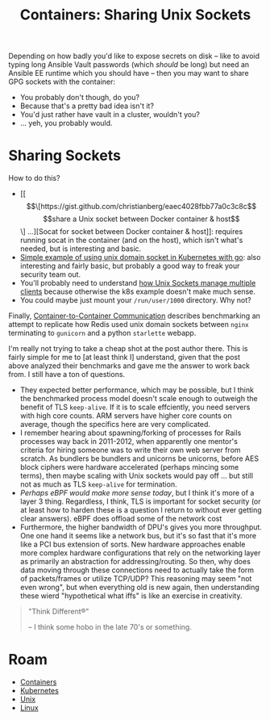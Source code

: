 :PROPERTIES:
:ID:       66d23065-7df5-425c-9e52-0fc04d01988b
:END:
#+TITLE: Containers: Sharing Unix Sockets
#+CATEGORY: slips
#+TAGS:

Depending on how badly you'd like to expose secrets on disk -- like to avoid
typing long Ansible Vault passwords (which /should/ be long) but need an Ansible
EE runtime which you should have -- then you may want to share GPG sockets with
the container:

+ You probably don't though, do you?
+ Because that's a pretty bad idea isn't it?
+ You'd just rather have vault in a cluster, wouldn't you?
+ ... yeh, you probably would.

* Sharing Sockets

How to do this?

+ [[ \[\[https://gist.github.com/christianberg/eaec4028fbb77a0c3c8c\]\[share a Unix socket between Docker container & host\]\] ...][Socat for socket between Docker container & host]]: requires running socat in
  the container (and on the host), which isn't what's needed, but is interesting
  and basic.
+ [[https://dev.to/douglasmakey/a-simple-example-of-using-unix-domain-socket-in-kubernetes-1fga][Simple example of using unix domain socket in Kubernetes with go]]: also
  interesting and fairly basic, but probably a good way to freak your security
  team out.
+ You'll probably need to understand [[https://stackoverflow.com/questions/75288384/share-hosts-gpg-forward-gpg-agent-with-a-docker-container-access-host-gpg-fr][how Unix Sockets manage multiple clients]]
  because otherwise the k8s example doesn't make much sense.
+ You could maybe just mount your =/run/user/1000= directory. Why not?

Finally, [[https://www.miketheman.net/2021/12/28/container-to-container-communication/][Container-to-Container Communication]] describes benchmarking an attempt
to replicate how Redis used unix domain sockets between =nginx= terminating to
=gunicorn= and a python =starlette= webapp.

I'm really not trying to take a cheap shot at the post author there. This is
fairly simple for me to [at least think I] understand, given that the post above
analyzed their benchmarks and gave me the answer to work back from. I still have
a ton of questions.

+ They expected better performance, which may be possible, but I think the
  benchmarked process model doesn't scale enough to outweigh the benefit of TLS
  =keep-alive=. If it is to scale effciently, you need servers with high core
  counts. ARM servers have higher core counts on average, though the specifics
  here are very complicated.
+ I remember hearing about spawning/forking of processes for Rails processes way
  back in 2011-2012, when apparently one mentor's criteria for hiring someone
  was to write their own web server from scratch. As bundlers be bundlers and
  unicorns be unicorns, before AES block ciphers were hardware accelerated
  (perhaps mincing some terms), then maybe scaling with Unix sockets would pay
  off ... but still not as much as TLS =keep-alive= for termination.
+ /Perhaps eBPF would make more sense today/, but I think it's more of a layer 3
  thing.  Regardless, I think, TLS is important for socket security (or at least
  how to harden these is a question I return to without ever getting clear
  answers). eBPF does offload some of the network cost
+ Furthermore, the higher bandwidth of DPU's gives you more throughput. One one
  hand it seems like a network bus, but it's so fast that it's more like a PCI
  bus extension of sorts. New hardware approaches enable more complex hardware
  configurations that rely on the networking layer as primarily an abstraction
  for addressing/routing. So then, why does data moving through these
  connections need to actually take the form of packets/frames or utilize
  TCP/UDP? This reasoning may seem "not even wrong", but when everything old is
  new again, then understanding these wierd "hypothetical what iffs" is like an
  exercise in creativity.

#+begin_quote
"Think Different®"

-- I think some hobo in the late 70's or something.
#+end_quote

* Roam
+ [[id:afe1b2f0-d765-4b68-85d0-2a9983fa2127][Containers]]
+ [[id:0a01903a-3126-4ac6-a2c8-3b6135821ef3][Kubernetes]]
+ [[id:bdae77b1-d9f0-4d3a-a2fb-2ecdab5fdcba][Unix]]
+ [[id:bdae77b1-d9f0-4d3a-a2fb-2ecdab5fd531][Linux]]
